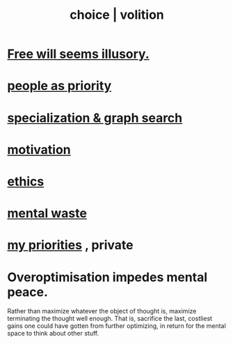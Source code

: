 :PROPERTIES:
:ID:       4c25a3eb-4f21-4c20-9fee-2a18275ca089
:ROAM_ALIASES: choice volition
:END:
#+title: choice | volition
* [[id:6b340387-efbd-4959-a785-5ac196310c62][Free will seems illusory.]]
* [[id:fa615844-39a9-4f57-8758-4fea2dcdec31][people as priority]]
* [[id:655e21ab-5235-4a12-9636-0b04b0a411a4][specialization & graph search]]
* [[id:7b52eb18-91c5-4f83-be4f-40ff8a918541][motivation]]
* [[id:721b9b4d-63cc-473f-8ccb-bfc8d22240d9][ethics]]
* [[id:74fedaae-4cb2-40f5-bfd0-ee7582f23098][mental waste]]
* [[id:24169b3e-6d41-48dd-9367-6df7a3565bed][my priorities]] , private
* Overoptimisation impedes mental peace.
  :PROPERTIES:
  :ID:       b0a80dfd-0fbf-4ba7-b9b7-6ec65d2619fa
  :END:
  Rather than maximize whatever the object of thought is, maximize terminating the thought well enough. That is, sacrifice the last, costliest gains one could have gotten from further optimizing, in return for the mental space to think about other stuff.

